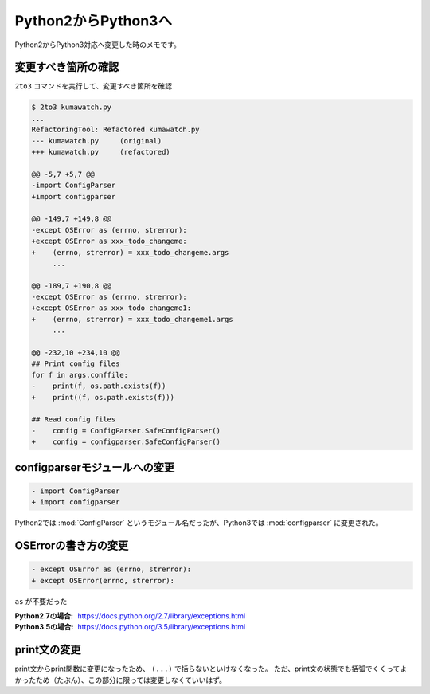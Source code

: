 ==================================================
Python2からPython3へ
==================================================

Python2からPython3対応へ変更した時のメモです。

変更すべき箇所の確認
==================================================

``2to3`` コマンドを実行して、変更すべき箇所を確認

.. code-block:: py

   $ 2to3 kumawatch.py
   ...
   RefactoringTool: Refactored kumawatch.py
   --- kumawatch.py	(original)
   +++ kumawatch.py	(refactored)

   @@ -5,7 +5,7 @@
   -import ConfigParser
   +import configparser

   @@ -149,7 +149,8 @@
   -except OSError as (errno, strerror):
   +except OSError as xxx_todo_changeme:
   +    (errno, strerror) = xxx_todo_changeme.args
        ...

   @@ -189,7 +190,8 @@
   -except OSError as (errno, strerror):
   +except OSError as xxx_todo_changeme1:
   +    (errno, strerror) = xxx_todo_changeme1.args
        ...

   @@ -232,10 +234,10 @@
   ## Print config files
   for f in args.conffile:
   -    print(f, os.path.exists(f))
   +    print((f, os.path.exists(f)))

   ## Read config files
   -    config = ConfigParser.SafeConfigParser()
   +    config = configparser.SafeConfigParser()


configparserモジュールへの変更
==================================================

.. code-block:: py

   - import ConfigParser
   + import configparser


Python2では :mod:`ConfigParser` というモジュール名だったが、Python3では :mod:`configparser` に変更された。


OSErrorの書き方の変更
==================================================

.. code-block:: py

   - except OSError as (errno, strerror):
   + except OSError(errno, strerror):

``as`` が不要だった

:Python2.7の場合: https://docs.python.org/2.7/library/exceptions.html
:Python3.5の場合: https://docs.python.org/3.5/library/exceptions.html


print文の変更
==================================================

print文からprint関数に変更になったため、 ``(...)`` で括らないといけなくなった。
ただ、print文の状態でも括弧でくくってよかったため（たぶん）、この部分に限っては変更しなくていいはず。
